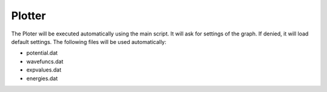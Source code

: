 *******
Plotter
*******

The Ploter will be executed automatically using the main script.
It will ask for settings of the graph. If denied, it will load default settings.
The following files will be used automatically:

* potential.dat
* wavefuncs.dat
* expvalues.dat
* energies.dat
